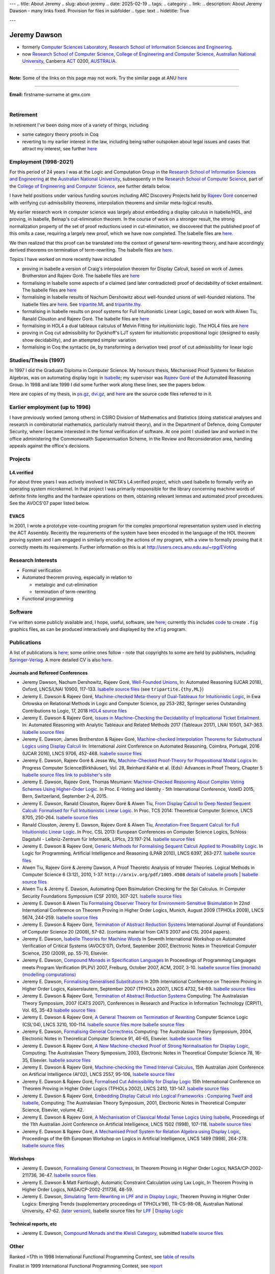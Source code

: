 ---
.. title: About Jeremy
.. slug: about-jeremy
.. date: 2025-02-19
.. tags: 
.. category: 
.. link: 
.. description: About Jeremy Dawson - many links fixed. Provision for files in subfolder
.. type: text
.. hidetitle: True

---

.. _top:

.. comment: Many links fixed. Need checking. 2025-02-14

Jeremy Dawson
=============

* formerly `Computer Sciences Laboratory <http://csl.rsise.anu.edu.au/>`__, `Research School of Information Sciences and Engineering <http://rsise.anu.edu.au/>`__.

* now `Research School of Computer Science <http://cs.anu.edu.au/>`__, `College of Engineering and Computer Science <http://cecs.anu.edu.au/>`__, `Australian National University <http://www.anu.edu.au/textonly/external.html>`__, Canberra `ACT <http://www.act.gov.au/>`__  0200, `AUSTRALIA <http://www.fed.gov.au/>`__.

--------------------------------------------------------------------------------------

**Note:** Some of the links on this page may not work. Try the similar page at
ANU `here <http://users.cecs.anu.edu.au/~jeremy/index.html>`__

--------------------------------------------------------------------------------------

| **Email:**   firstname-surname at gmx.com
|

Retirement
----------

In retirement I've been doing more of a variety of things, including

-  some category theory proofs in Coq

-  reverting to my earlier interest in the law, including being rather
   outspoken about legal issues and cases that attract my interest, see
   further `here <legal-docs/legal-docs/>`__

Employment (1998-2021)
----------------------

For this period of 24 years I was at the Logic and Computation Group in
the `Research School of Information Sciences and
Engineering <http://rsise.anu.edu.au/>`__ at the `Australian National
University <http://www.anu.edu.au/textonly/external.html>`__,
subsequently in the `Research School of Computer
Science <http://cs.anu.edu.au/>`__, part of the `College of Engineering
and Computer Science <http://cecs.anu.edu.au/>`__, see further details
below.

I have held positions under various funding sources including ARC
Discovery Projects held by `Rajeev
Goré <http://users.cecs.anu.edu.au/~rpg/>`__ concerned with verifying
cut-admissibility theorems, interpolation theorems and similar
meta-logical results.

My earlier research work in computer science was largely about embedding
a display calculus in Isabelle/HOL, and proving, in Isabelle, Belnap's
cut-elimination theorem. In the course of work on a stronger result, the
strong normalization property of the set of proof reductions used in
cut-elimination, we discovered that the published proof of this omits a
case, requiring a largely new proof, which we have now completed. The
Isabelle files are `here <https://users.cecs.anu.edu.au/~jeremy/isabelle/2005/fdeep/>`__.

We then realized that this proof can be translated into the context of
general term-rewriting theory, and have accordingly derived theorems on
termination of term-rewriting. The Isabelle files are
`here <https://users.cecs.anu.edu.au/~jeremy/isabelle/2005/snabs/>`__.

Topics I have worked on more recently have included

-  proving in Isabelle a version of Craig's interpolation theorem for
   Display Calculi, based on work of James Brotherston and Rajeev Goré.
   The Isabelle files are `here <https://users.cecs.anu.edu.au/~jeremy/isabelle/2005/interp/>`__

-  formalising in Isabelle some aspects of a claimed (and later
   contradicted) proof of decidability of ticket entailment. The
   Isabelle files are `here <https://users.cecs.anu.edu.au/~jeremy/isabelle/2005/bimbo-dunn/>`__

-  formalising in Isabelle results of Nachum Dershowitz about
   well-founded unions of well-founded relations. The Isabelle files are
   `here <https://users.cecs.anu.edu.au/~jeremy/isabelle/2005/gen/>`__. See 
   `tripartite.ML <https://users.cecs.anu.edu.au/~jeremy/isabelle/2005/gen/tripartite.ML>`__ and
   `tripartite.thy <https://users.cecs.anu.edu.au/~jeremy/isabelle/2005/gen/tripartite.thy>`__.

-  formalising in Isabelle results on proof systems for Full
   Intuitionistic Linear Logic, based on work with Alwen Tiu, Ranald
   Clouston and Rajeev Goré. The Isabelle files are
   `here <https://users.cecs.anu.edu.au/~jeremy/isabelle/2005/seqms/>`__

-  formalising in HOL4 a dual tableaux calculus of Melvin Fitting for
   intuitionistic logic. The HOL4 files are `here <hol/idt/hol>`__

-  proving in Coq cut admissibility for Dyckhoff's LJT system for
   intuitionistic propositional logic (designed to easily show
   decidability), and an attempted simpler variation

-  formalising in Coq the syntactic (ie, by transforming a derivation
   tree) proof of cut admissibility for linear logic

Studies/Thesis (1997)
---------------------

In 1997 I did the Graduate Diploma in Computer Science. My honours
thesis, Mechanised Proof Systems for Relation Algebras, was on
automating display logic in
`Isabelle <https://www.cl.cam.ac.uk/research/hvg/Isabelle/>`__; my
supervisor was `Rajeev Goré <http://cecs.anu.edu.au/~rpg>`__ of the
Automated Reasoning Group. In 1998 and late 1999 I did some further work
along these lines, see the papers below.

Here are copies of my thesis, in `ps.gz <https://users.cecs.anu.edu.au/~jeremy/thesis/thesis.ps.gz>`__,
`dvi.gz <https://users.cecs.anu.edu.au/~jeremy/thesis/thesis.dvi.gz>`__, and `here <https://users.cecs.anu.edu.au/~jeremy/thesis/thesis-files>`__
are the source code files referred to in it.

Earlier employment (up to 1996)
-------------------------------

I have previously worked (among others) in CSIRO Division of Mathematics
and Statistics (doing statistical analyses and research in combinatorial
mathematics, particularly matroid theory), and in the Department of
Defence, doing Computer Security, where I became interested in the
formal verification of software. At one point I studied law and worked
in the office administering the Commonwealth Superannuation Scheme, in
the Review and Reconsideration area, handling appeals against the
office's decisions.

Projects
--------

L4.verified
~~~~~~~~~~~

For about three years I was actively involved in NICTA's L4.verified
project, which used Isabelle to formally verify an operating system
microkernel. In that project I was primarily responsible for the library
concerning machine words of definite finite lengths and the hardware
operations on them, obtaining relevant lemmas and automated proof
precedures. See the AVOCS'07 paper listed below.

EVACS
~~~~~

In 2001, I wrote a prototype vote-counting program for the complex
proportional representation system used in electing the ACT Assembly.
Recently the requirements of the system have been encoded in the
language of the HOL theorem proving system and I am engaged in similarly
encoding the actions of my program, with a view to formally proving that
it correctly meets its requirements. Further information on this is at
http://users.cecs.anu.edu.au/~rpg/EVoting

Research Interests
------------------

-  Formal verification
-  Automated theorem proving, especially in relation to

   -  metalogic and cut-elimination
   -  termination of term-rewriting

-  Functional programming

Software
--------

I've written some publicly available and, I hope, useful, software, see
`here <https://users.cecs.anu.edu.au/~jeremy/sw/>`__; currently this includes `code <https://users.cecs.anu.edu.au/~jeremy/sw/xfig>`__ to create
``.fig`` graphics files, as can be produced interactively and displayed
by the ``xfig`` program.

Publications
------------

A list of publications is `here <https://users.cecs.anu.edu.au/~jeremy/cv/papers.html>`__; some online ones
follow - note that copyrights to some are held by publishers, including
`Springer-Verlag <http://www.springer.de/comp/lncs/>`__. A more detailed
CV is also `here <https://users.cecs.anu.edu.au/~jeremy/cv/cvc.html>`__.

Journals and Refereed Conferences
~~~~~~~~~~~~~~~~~~~~~~~~~~~~~~~~~

-  Jeremy Dawson, Nachum Dershowitz, Rajeev Goré, `Well-Founded
   Unions <https://users.cecs.anu.edu.au/~jeremy/isabelle/2005/gen/tripartite-paper/from_nd>`__, In: Automated
   Reasoning (IJCAR 2018), Oxford, LNCS/LNAI 10900, 117-133. `Isabelle
   source files <https://users.cecs.anu.edu.au/~jeremy/isabelle/2005/gen/>`__ (see ``tripartite.{thy,ML}``)

-  Jeremy E. Dawson & Rajeev Goré, `Machine-checked Meta-theory of
   Dual-Tableaux for Intuitionistic Logic <hol/idt/orlowska-idt>`__, in
   Ewa Orłowska on Relational Methods in Logic and Computer Science, pp
   253-282, Springer series Outstanding Contributions to Logic, 17, 2018
   `HOL4 source files <hol/idt/hol>`__

-  Jeremy E. Dawson & Rajeev Goré, `Issues in Machine-Checking the
   Decidability of Implicational Ticket
   Entailment. <pubs/ticket/final>`__ In: Automated Reasoning with
   Analytic Tableaux and Related Methods 2017 (Tableaux 2017), LNAI
   10501, 347-363. `Isabelle source files <https://users.cecs.anu.edu.au/~jeremy/isabelle/2005/bimbo-dunn/>`__

-  Jeremy E. Dawson, James Brotherston & Rajeev Goré, `Machine-checked
   Interpolation Theorems for Substructural Logics using Display
   Calculi <https://users.cecs.anu.edu.au/~jeremy/pubs/interp/ijcar>`__ In: International Joint Conference on
   Automated Reasoning, Coimbra, Portugal, 2016 (IJCAR 2016), LNCS 9706,
   452-468. `Isabelle source files <https://users.cecs.anu.edu.au/~jeremy/isabelle/2005/interp/>`__

-  Jeremy E. Dawson, Rajeev Goré & Jesse Wu, `Machine-Checked
   Proof-Theory for Propositional Modal
   Logics <pubs/cutelim/jaegerfest>`__ In: Progress Computer
   Science(Birkhäuser), Vol. 28, Reinhard Kahle et al. (Eds): Advances
   in Proof Theory, Chapter 5 `Isabelle source
   files <https://users.cecs.anu.edu.au/~jeremy/isabelle/2005/seqms/>`__ `link to publisher's
   site <http://www.springer.com/gp/book/9783319291963>`__

-  Jeremy E. Dawson, Rajeev Goré, Thomas Meumann: `Machine-Checked
   Reasoning About Complex Voting Schemes Using Higher-Order
   Logic. <https://users.cecs.anu.edu.au/~jeremy/pubs/evoting>`__ In Proc. E-Voting and Identity - 5th
   International Conference, VoteID 2015, Bern, Switzerland, September
   2-4, 2015.

-  Jeremy E. Dawson, Ranald Clouston, Rajeev Goré & Alwen Tiu, `From
   Display Calculi to Deep Nested Sequent Calculi: Formalised for Full
   Intuitionistic Linear Logic. <pubs/fill/git/tcs2014>`__ In Proc. TCS
   2014: Theoretical Computer Science, LNCS 8705, 250-264. `Isabelle
   source files <https://users.cecs.anu.edu.au/~jeremy/isabelle/2005/seqms/>`__

-  Ranald Clouston, Jeremy E. Dawson, Rajeev Goré & Alwen Tiu,
   `Annotation-Free Sequent Calculi for Full Intuitionistic Linear
   Logic. <pubs/fill/git/csl2013>`__ In Proc. CSL 2013: European
   Conferences on Computer Science Logics, Schloss Dagstuhl -
   Leibniz-Zentrum für Informatik, LIPIcs, 23:197-214. `Isabelle source
   files <https://users.cecs.anu.edu.au/~jeremy/isabelle/2005/fill/>`__

-  Jeremy E. Dawson & Rajeev Goré, `Generic Methods for Formalising
   Sequent Calculi Applied to Provability
   Logic. <pubs/cutelim/gls/lpar-final>`__ In Logic for Programming,
   Artificial Intelligence and Reasoning (LPAR 2010), LNCS 6397,
   263-277. `Isabelle source files <https://users.cecs.anu.edu.au/~jeremy/isabelle/2005/seqms/>`__

-  Alwen Tiu, Rajeev Goré & Jeremy Dawson, A Proof Theoretic Analysis of
   Intruder Theories. Logical Methods in Computer Science 6 (3:12),
   2010, 1-37. ``http://arxiv.org/pdf/1005.4508`` `details of Isabelle
   proofs <https://users.cecs.anu.edu.au/~jeremy/isabelle/2005/spi/Intruder.pdf>`__ \| `Isabelle source
   files <https://users.cecs.anu.edu.au/~jeremy/isabelle/2005/spi/>`__

-  Alwen Tiu & Jeremy E. Dawson, Automating Open Bisimulation Checking
   for the Spi Calculus. In Computer Security Foundations Symposium (CSF
   2010), 307-321. `Isabelle source files <isabelle/2005/spi/>`__

-  Jeremy E. Dawson & Alwen Tiu `Formalising Observer Theory for
   Environment-Sensitive Bisimulation <pubs/spi/fotesb>`__ In 22nd
   International Conference on Theorem Proving in Higher Order Logics,
   Munich, August 2009 (TPHOLs 2009), LNCS 5674, 244-259. `Isabelle
   source files <https://users.cecs.anu.edu.au/~jeremy/isabelle/2005/spi/>`__

-  Jeremy E. Dawson & Rajeev Goré, `Termination of Abstract Reduction
   Systems <pubs/rewr_term/ijfcs>`__ International Journal of
   Foundations of Computer Science 20 (2009), 57-82. (contains material
   from CATS 2007 and CSL 2004 papers).

-  Jeremy E. Dawson, `Isabelle Theories for Machine
   Words <https://users.cecs.anu.edu.au/~jeremy/pubs/l4/avocs/>`__ In Seventh International Workshop on
   Automated Verification of Critical Systems (AVOCS'07), Oxford,
   September 2007, Electronic Notes in Theoretical Computer Science, 250
   (2009), pp. 55-70, Elsevier.

-  Jeremy E. Dawson, `Compound Monads in Specification
   Languages <https://users.cecs.anu.edu.au/~jeremy/pubs/fgc/cmmc/plpv/>`__ In Proceedings of Programming
   Languages meets Program Verification (PLPV) 2007, Freiburg, October
   2007, ACM, 2007, 3-10. `Isabelle source files
   (monads) <https://users.cecs.anu.edu.au/~jeremy/isabelle/2005/monad/>`__ `(modelling
   computations) <https://users.cecs.anu.edu.au/~jeremy/isabelle/2005/fgc/>`__

-  Jeremy E. Dawson, `Formalising Generalised
   Substitutions <https://users.cecs.anu.edu.au/~jeremy/pubs/fgc/fgs/>`__ In 20th International Conference on
   Theorem Proving in Higher Order Logics, Kaiserslautern, September
   2007 (TPHOLs 2007), LNCS 4732, 54-69. `Isabelle source
   files <https://users.cecs.anu.edu.au/~jeremy/isabelle/2005/fgc/>`__

-  Jeremy E. Dawson & Rajeev Goré, `Termination of Abstract Reduction
   Systems <pubs/rewr_term/cats>`__ Computing: The Australasian Theory
   Symposium, 2007 (CATS 2007), Conferences in Research and Practice in
   Information Technology (CRPIT), Vol. 65, 35-43 `Isabelle source
   files <https://users.cecs.anu.edu.au/~jeremy/isabelle/2005/snabs/>`__

-  Jeremy E. Dawson & Rajeev Goré, `A General Theorem on Termination of
   Rewriting <https://users.cecs.anu.edu.au/~jeremy/pubs/rewr_term/csl04>`__ Computer Science Logic (CSL'04),
   LNCS 3210, 100-114. `Isabelle source files <https://users.cecs.anu.edu.au/~jeremy/isabelle/2005/snabs/>`__
   `more Isabelle source files <https://users.cecs.anu.edu.au/~jeremy/isabelle/2005/snlc/>`__

-  Jeremy E. Dawson, `Formalising General
   Correctness <https://users.cecs.anu.edu.au/~jeremy/pubs/fgc/cats/>`__ Computing: The Australasian Theory
   Symposium, 2004, Electronic Notes in Theoretical Computer Science 91,
   46-65, Elsevier. `Isabelle source files <https://users.cecs.anu.edu.au/~jeremy/isabelle/2005/fgc/>`__

-  Jeremy E. Dawson & Rajeev Goré, `A New Machine-checked Proof of
   Strong Normalisation for Display Logic <https://users.cecs.anu.edu.au/~jeremy/pubs/cutelim/cats/>`__,
   Computing: The Australasian Theory Symposium, 2003, Electronic Notes
   in Theoretical Computer Science 78, 16-35, Elsevier. `Isabelle source
   files <https://users.cecs.anu.edu.au/~jeremy/isabelle/2005/fdeep/>`__

-  Jeremy E. Dawson & Rajeev Goré, `Machine-checking the Timed Interval
   Calculus <pubs/tic/>`__, 15th Australian Joint Conference on
   Artificial Intelligence (AI'02), LNCS 2557, 95-106, `Isabelle source
   files <https://users.cecs.anu.edu.au/~jeremy/isabelle/2005/tic/>`__

-  Jeremy E. Dawson & Rajeev Goré, `Formalised Cut Admissibility for
   Display Logic <https://users.cecs.anu.edu.au/~jeremy/pubs/cutelim/tphols/final/>`__ 15th International
   Conference on Theorem Proving in Higher Order Logics (TPHOLs 2002),
   LNCS 2410, 131-147. `Isabelle source files <https://users.cecs.anu.edu.au/~jeremy/isabelle/2005/fdeep/>`__

-  Jeremy E. Dawson & Rajeev Goré, `Embedding Display Calculi into
   Logical Frameworks : Comparing Twelf and
   Isabelle <https://users.cecs.anu.edu.au/~jeremy/pubs/embed/cats-final>`__, Computing: The Australasian
   Theory Symposium, 2001, Electronic Notes in Theoretical Computer
   Science, Elsevier, volume 42.

-  Jeremy E. Dawson & Rajeev Goré, `A Mechanisation of Classical Modal
   Tense Logics Using Isabelle <https://users.cecs.anu.edu.au/~jeremy/pubs/dkt/final>`__, Proceedings of the
   11th Australian Joint Conference on Artificial Intelligence, LNCS
   1502 (1998), 107-118. `Isabelle source files <https://users.cecs.anu.edu.au/~jeremy/isabelle/2005/ss/>`__

-  Jeremy E. Dawson & Rajeev Goré, `A Mechanised Proof System for
   Relation Algebra using Display Logic <https://users.cecs.anu.edu.au/~jeremy/pubs/dra/final>`__, Proceedings
   of the 6th European Workshop on Logics in Artificial Intelligence,
   LNCS 1489 (1998), 264-278. `Isabelle source
   files <https://users.cecs.anu.edu.au/~jeremy/isabelle/2005/ss/>`__

Workshops
~~~~~~~~~

-  Jeremy E. Dawson, `Formalising General
   Correctness <pubs/fgc/tphols-b/>`__, In Theorem Proving in Higher
   Order Logics, NASA/CP-2002-211736, 36-47. `Isabelle source
   files <https://users.cecs.anu.edu.au/~jeremy/isabelle/2005/fgc/>`__

-  Jeremy E. Dawson & Matt Fairtlough, Automatic Constraint Calculation
   using Lax Logic, In Theorem Proving in Higher Order Logics,
   NASA/CP-2002-211736, 48-59.

-  Jeremy E. Dawson, `Simulating Term-Rewriting in LPF and in Display
   Logic <https://users.cecs.anu.edu.au/~jeremy/pubs/rewr/wip-submitted>`__, Theorem Proving in Higher Order
   Logics: Emerging Trends (supplementary proceedings of TPHOLs'98),
   TR-CS-98-08, Australian National University, 47-62. `(later
   version) <https://users.cecs.anu.edu.au/~jeremy/pubs/rewr/fac-submitted>`__, Isabelle source files for
   `LPF <https://users.cecs.anu.edu.au/~jeremy/isabelle/2005/lpf/>`__ \| `Display Logic <https://users.cecs.anu.edu.au/~jeremy/isabelle/2005/dl/>`__

Technical reports, etc
~~~~~~~~~~~~~~~~~~~~~~

-  Jeremy E. Dawson, `Compound Monads and the Kleisli
   Category <https://users.cecs.anu.edu.au/~jeremy/pubs/cmkc/>`__, submitted `Isabelle source
   files <https://users.cecs.anu.edu.au/~jeremy/isabelle/2005/monad/>`__

Other
-----

Ranked =17th in 1998 International Functional Programming Contest, see
`table of results <http://www.ai.mit.edu/extra/icfp-contest/phase1.html>`__

Finalist in 1999 International Functional Programming Contest, see
`report <http://www.eecs.harvard.edu/~nr/pubs/icfp99-abstract.html>`__

--------------

Jeremy Dawson, jeredaw at gmx dot com


`[Goto Top] <#top>`_
